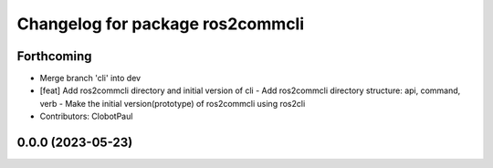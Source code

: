 ^^^^^^^^^^^^^^^^^^^^^^^^^^^^^^^^^
Changelog for package ros2commcli
^^^^^^^^^^^^^^^^^^^^^^^^^^^^^^^^^

Forthcoming
-----------
* Merge branch 'cli' into dev
* [feat] Add ros2commcli directory and initial version of cli
  - Add ros2commcli directory structure: api, command, verb
  - Make the initial version(prototype) of ros2commcli using ros2cli
* Contributors: ClobotPaul

0.0.0 (2023-05-23)
------------------
